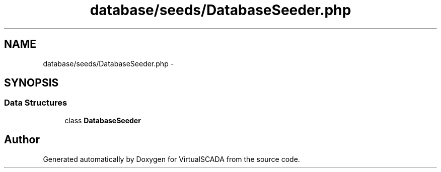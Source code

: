 .TH "database/seeds/DatabaseSeeder.php" 3 "Tue Apr 14 2015" "Version 1.0" "VirtualSCADA" \" -*- nroff -*-
.ad l
.nh
.SH NAME
database/seeds/DatabaseSeeder.php \- 
.SH SYNOPSIS
.br
.PP
.SS "Data Structures"

.in +1c
.ti -1c
.RI "class \fBDatabaseSeeder\fP"
.br
.in -1c
.SH "Author"
.PP 
Generated automatically by Doxygen for VirtualSCADA from the source code\&.
